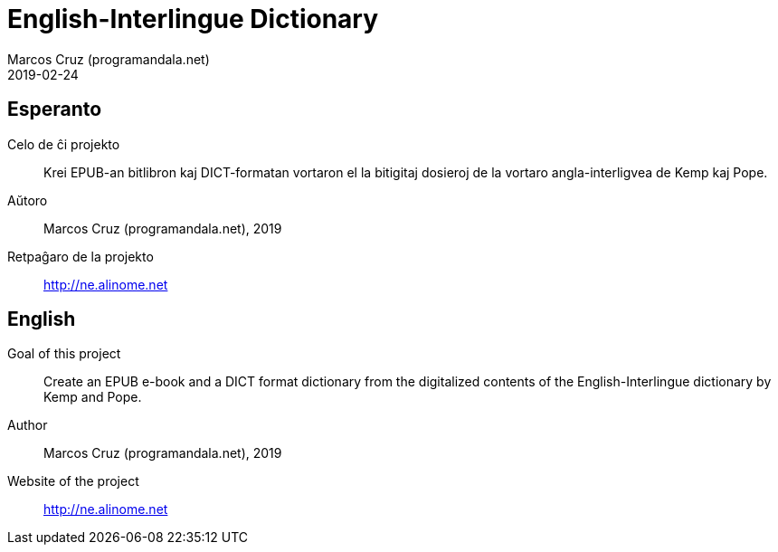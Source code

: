 = English-Interlingue Dictionary
:author: Marcos Cruz (programandala.net)
:revdate: 2019-02-24

// This file is part of the project
// _English-Interlingue Dictionary_
// (http://ne.alinome.net)
//
// By Marcos Cruz (programandala.net)

== Esperanto

Celo de ĉi projekto:: Krei  EPUB-an bitlibron kaj DICT-formatan
vortaron el la bitigitaj dosieroj de la vortaro angla-interligvea de
Kemp kaj Pope.

Aŭtoro:: Marcos Cruz (programandala.net), 2019

Retpaĝaro de la projekto:: http://ne.alinome.net

== English

Goal of this project:: Create an EPUB e-book and a DICT format
dictionary from the digitalized contents of the English-Interlingue
dictionary by Kemp and Pope.

Author:: Marcos Cruz (programandala.net), 2019

Website of the project:: http://ne.alinome.net

